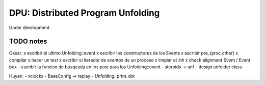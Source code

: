 
==================================
DPU: Distributed Program Unfolding
==================================

Under development.

TODO notes
==========

Cesar:
x escribir el ultimo Unfolding::event
x escribir los constructores de los Events
x escribir pre_{proc,other}
x compilar
x hacer un test
x escribir el iterador de eventos de un proceso
x limpiar el .hh
x check alignment Event / Event box
- escribir la funcion de busqeuda en los post para los Unfolding::event
- steroids -> unf
- design unfolder class

Huyen:
- vclocks
- BaseConfig -> replay
- Unfolding::print_dot
